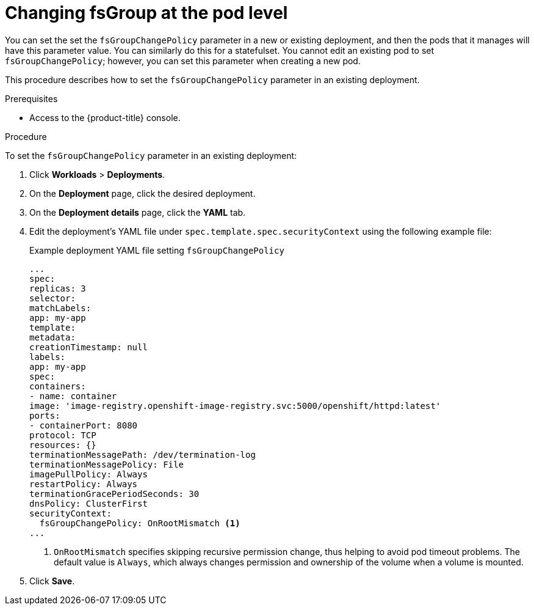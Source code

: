 :_mod-docs-content-type: PROCEDURE
// Module included in the following assemblies:
//
// * storage/understanding-persistent-storage.adoc
//* microshift_storage/understanding-persistent-storage-microshift.adoc

[id="using_fsGroup_pod_{context}"]
= Changing fsGroup at the pod level

You can set the set the `fsGroupChangePolicy` parameter in a new or existing deployment, and then the pods that it manages will have this parameter value. You can similarly do this for a statefulset. You cannot edit an existing pod to set `fsGroupChangePolicy`; however, you can set this parameter when creating a new pod.

This procedure describes how to set the `fsGroupChangePolicy` parameter in an existing deployment.

.Prerequisites

* Access to the {product-title} console.

.Procedure

To set the `fsGroupChangePolicy` parameter in an existing deployment:

. Click *Workloads* > *Deployments*.

. On the *Deployment* page, click the desired deployment.

. On the *Deployment details* page, click the *YAML* tab.

. Edit the deployment's YAML file under `spec.template.spec.securityContext` using the following example file:
+
.Example deployment YAML file setting `fsGroupChangePolicy`
[source,yaml]
----
...
spec:
replicas: 3
selector:
matchLabels:
app: my-app
template:
metadata:
creationTimestamp: null
labels:
app: my-app
spec:
containers:
- name: container
image: 'image-registry.openshift-image-registry.svc:5000/openshift/httpd:latest'
ports:
- containerPort: 8080
protocol: TCP
resources: {}
terminationMessagePath: /dev/termination-log
terminationMessagePolicy: File
imagePullPolicy: Always
restartPolicy: Always
terminationGracePeriodSeconds: 30
dnsPolicy: ClusterFirst
securityContext:
  fsGroupChangePolicy: OnRootMismatch <1>
...
----
<1> `OnRootMismatch` specifies skipping recursive permission change, thus helping to avoid pod timeout problems. The default value is `Always`, which always changes permission and ownership of the volume when a volume is mounted.

. Click *Save*.
